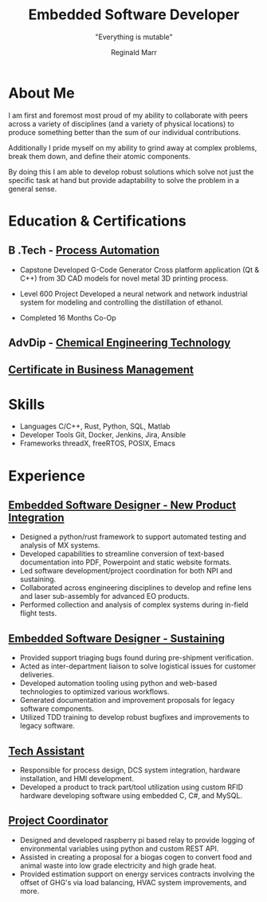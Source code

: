 #+TITLE: Embedded Software Developer
#+AUTHOR: Reginald Marr
#+EMAIL: reginald.t.marr@gmail.com
#+ADDRESS: Hamilton, ON
#+MOBILE: +1 519 410 9617
#+LINKEDIN: reginald-marr-0b28a8a3
#+SUBTITLE: "Everything is mutable"
#+GITHUB: reggiemarr
#+STACKOVERFLOW: 3274010 reggiemarr

#+EXPORT_FILE_NAME: ./reginald_marr-resume.pdf
#+OPTIONS: toc:nil H:10 tex:t
#+STARTUP: hidestars indent
#+LaTeX_CLASS_OPTIONS: [a4paper,ragged2e,withhyper]
#+LaTeX_HEADER: \usepackage{enumitem}
#+LATEX_COMPILER: xelatex
# CV color - options include: 'awesome-red (default), 'awesome-emerald,
# 'awesome-skyblue', 'awesome-pink', 'awesome-orange', 'awesome-nephritis',
# 'awesome-concrete' and 'awesome-darknight', plus any standard color names.
# #+CVCOLOR: awesome-red
# #+LATEX_CLASS: awesomecv
# #+LaTeX_HEADER: \setlist{leftmargin=0.25in,nosep}
# #+LaTeX_HEADER: \hypersetup{colorlinks=true, urlcolor={awesome-darknight}}

#+LATEX_CLASS: altacv
#+LATEX_HEADER: \geometry{left=1cm,right=9cm,marginparwidth=8cm,marginparsep=0.5cm,top=1.25cm,bottom=1.25cm}
# #+CVCOLOR: gray

#+latex: \marginpar{
* About Me
I am first and foremost most proud of my ability to collaborate with peers across a variety of disciplines (and a variety of physical locations) to produce something better than the sum of our individual contributions.

Additionally I pride myself on my ability to grind away at complex problems, break them down, and define their atomic components.

By doing this I am able to develop robust solutions which solve not just the specific task at hand but provide adaptability to solve the problem in a general sense.

* Education & Certifications

** B .Tech - [[https://www.eng.mcmaster.ca/sept/programs/degree-options/btech/automation-engineering-technology][Process Automation]]
:PROPERTIES:
:CV_ENV: cventry
:FROM: <2013-09-01>
:TO: <2018-06-15>
:LOCATION: Hamilton, Ontario
:EMPLOYER: McMaster University
:END:
+ Capstone
  Developed G-Code Generator Cross platform application (Qt & C++) from 3D CAD models for novel metal 3D printing process.

+ Level 600 Project
  Developed a neural network and network industrial system for modeling and controlling the distillation of ethanol.

+ Completed 16 Months Co-Op
** AdvDip - [[https://www.mohawkcollege.ca/programs/technology/chemical-engineering-technology-co-op-533][Chemical Engineering Technology]]
:PROPERTIES:
:CV_ENV: cventry
:FROM: <2013-09-01>
:TO: <2018-06-15>
:LOCATION: Hamilton, Ontario
:EMPLOYER: Mohawk College
:END:

** [[https://acbsp.org/?][Certificate in Business Management]]
:PROPERTIES:
:CV_ENV: cventry
:FROM: <2013-09-01>
:TO: <2018-06-15>
:LOCATION: Hamilton, Ontario
:EMPLOYER: Mohawk College
:END:

* Skills
+ Languages
    C/C++, Rust, Python, SQL, Matlab
+ Developer Tools
    Git, Docker, Jenkins, Jira, Ansible
+ Frameworks
    threadX, freeRTOS, POSIX, Emacs

#+latex: }
* Experience

** [[https://www.l3harris.com/all-capabilities/wescam-mx-series][Embedded Software Designer - New Product Integration]]
:PROPERTIES:
:CV_ENV: cventry
:FROM:     <2020-01-01>
:TO:     <2022-10-24>
:LOCATION: Hamilton, Ontario
:EMPLOYER: L3Harris-Wescam
:LABEL: L3Harris
:END:

+ Designed a python/rust framework to support automated testing and analysis of MX systems.
+ Developed capabilities to streamline conversion of text-based documentation into PDF, Powerpoint and static website formats.
+ Led software development/project coordination for both NPI and sustaining.
+ Collaborated across engineering disciplines to develop and refine lens and laser sub-assembly for advanced EO products.
+ Performed collection and analysis of complex systems during in-field flight tests.

** [[https://www.l3harris.com/all-capabilities/wescam-mx-series][Embedded Software Designer - Sustaining]]
:PROPERTIES:
:CV_ENV: cventry
:FROM:     <2018-05-18>
:TO:     <2019-12-31>
:LOCATION: Hamilton, Ontario
:EMPLOYER: L3Harris-Wescam
:END:

+ Provided support triaging bugs found during pre-shipment verification.
+ Acted as inter-department liaison to solve logistical issues for customer deliveries.
+ Developed automation tooling using python and web-based technologies to optimized various workflows.
+ Generated documentation and improvement proposals for legacy software components.
+ Utilized TDD training to develop robust bugfixes and improvements to legacy software.

** [[https://www.eng.mcmaster.ca/sept/practice/learning-factory][Tech Assistant]]
:PROPERTIES:
:CV_ENV: cventry
:FROM:     <2017-05-01>
:TO:     <2017-08-31>
:LOCATION: Hamilton, Ontario
:EMPLOYER: McMaster University - The Learning Factory
:END:

+ Responsible for process design, DCS system integration, hardware installation, and HMI development.
+ Developed a product to track part/tool utilization using custom RFID hardware developing software using embedded C, C#, and MySQL.

** [[https://www.directenergy.com/about/brands/airtron][Project Coordinator]]
:PROPERTIES:
:CV_ENV: cventry
:FROM:     <2016-02-01>
:TO:     <2016-09-01>
:LOCATION: Missisauga, Ontario
:EMPLOYER: Airtron Canada
:END:

+ Designed and developed raspberry pi based relay to provide logging of environmental variables using python and custom REST API.
+ Assisted in creating a proposal for a biogas cogen to convert food and animal waste into low grade electricity and high grade heat.
+ Provided estimation support on energy services contracts involving the offset of GHG's via load balancing, HVAC system improvements, and more.
